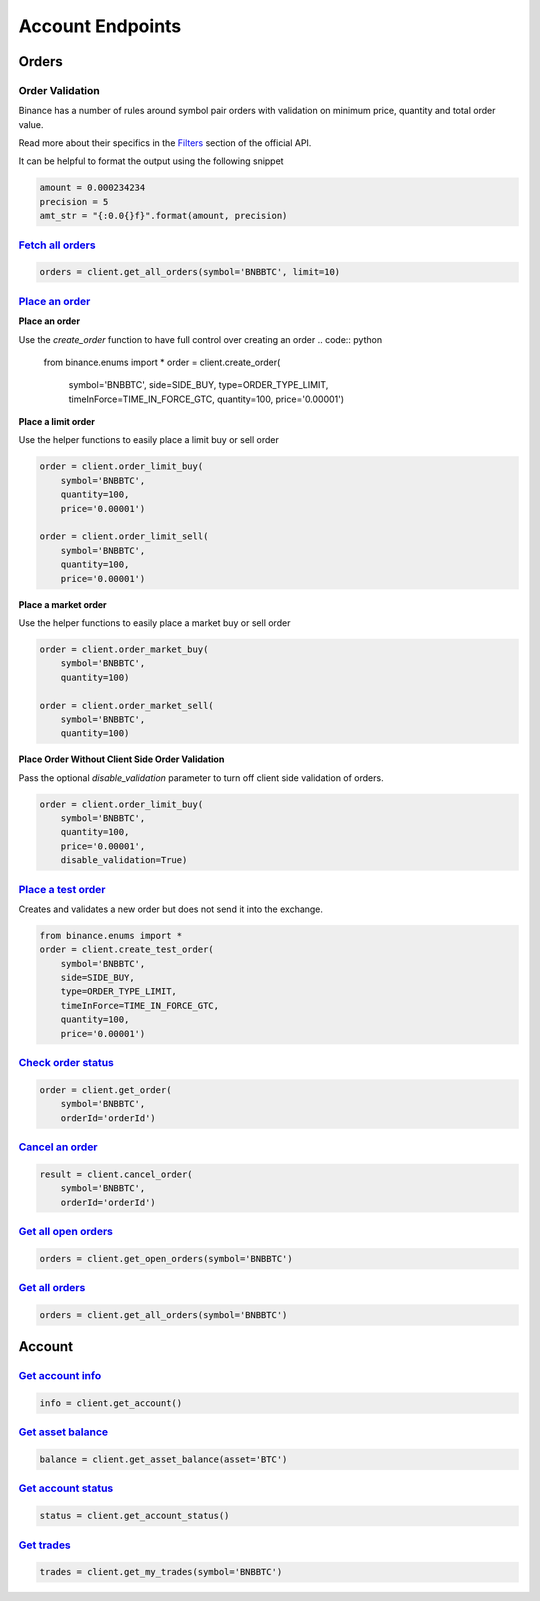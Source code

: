 Account Endpoints
=================

Orders
------

Order Validation
^^^^^^^^^^^^^^^^

Binance has a number of rules around symbol pair orders with validation on minimum price, quantity and total order value.

Read more about their specifics in the `Filters <https://github.com/binance-exchange/binance-official-api-docs/blob/master/rest-api.md#filters>`_
section of the official API.

It can be helpful to format the output using the following snippet

.. code:: python

    amount = 0.000234234
    precision = 5
    amt_str = "{:0.0{}f}".format(amount, precision)


`Fetch all orders <binance.html#binance.client.Client.get_all_orders>`_
^^^^^^^^^^^^^^^^^^^^^^^^^^^^^^^^^^^^^^^^^^^^^^^^^^^^^^^^^^^^^^^^^^^^^^^

.. code:: python

    orders = client.get_all_orders(symbol='BNBBTC', limit=10)


`Place an order <binance.html#binance.client.Client.create_order>`_
^^^^^^^^^^^^^^^^^^^^^^^^^^^^^^^^^^^^^^^^^^^^^^^^^^^^^^^^^^^^^^^^^^^

**Place an order**

Use the `create_order` function to have full control over creating an order
.. code:: python

    from binance.enums import *
    order = client.create_order(
        symbol='BNBBTC',
        side=SIDE_BUY,
        type=ORDER_TYPE_LIMIT,
        timeInForce=TIME_IN_FORCE_GTC,
        quantity=100,
        price='0.00001')

**Place a limit order**

Use the helper functions to easily place a limit buy or sell order

.. code:: python

    order = client.order_limit_buy(
        symbol='BNBBTC',
        quantity=100,
        price='0.00001')

    order = client.order_limit_sell(
        symbol='BNBBTC',
        quantity=100,
        price='0.00001')


**Place a market order**

Use the helper functions to easily place a market buy or sell order

.. code:: python

    order = client.order_market_buy(
        symbol='BNBBTC',
        quantity=100)

    order = client.order_market_sell(
        symbol='BNBBTC',
        quantity=100)

**Place Order Without Client Side Order Validation**

Pass the optional `disable_validation` parameter to turn off client side validation of orders.

.. code:: python

    order = client.order_limit_buy(
        symbol='BNBBTC',
        quantity=100,
        price='0.00001',
        disable_validation=True)

`Place a test order <binance.html#binance.client.Client.create_test_order>`_
^^^^^^^^^^^^^^^^^^^^^^^^^^^^^^^^^^^^^^^^^^^^^^^^^^^^^^^^^^^^^^^^^^^^^^^^^^^^

Creates and validates a new order but does not send it into the exchange.

.. code:: python

    from binance.enums import *
    order = client.create_test_order(
        symbol='BNBBTC',
        side=SIDE_BUY,
        type=ORDER_TYPE_LIMIT,
        timeInForce=TIME_IN_FORCE_GTC,
        quantity=100,
        price='0.00001')

`Check order status <binance.html#binance.client.Client.get_order>`_
^^^^^^^^^^^^^^^^^^^^^^^^^^^^^^^^^^^^^^^^^^^^^^^^^^^^^^^^^^^^^^^^^^^^

.. code:: python

    order = client.get_order(
        symbol='BNBBTC',
        orderId='orderId')


`Cancel an order <binance.html#binance.client.Client.cancel_order>`_
^^^^^^^^^^^^^^^^^^^^^^^^^^^^^^^^^^^^^^^^^^^^^^^^^^^^^^^^^^^^^^^^^^^^

.. code:: python

    result = client.cancel_order(
        symbol='BNBBTC',
        orderId='orderId')


`Get all open orders <binance.html#binance.client.Client.get_open_orders>`_
^^^^^^^^^^^^^^^^^^^^^^^^^^^^^^^^^^^^^^^^^^^^^^^^^^^^^^^^^^^^^^^^^^^^^^^^^^^

.. code:: python

    orders = client.get_open_orders(symbol='BNBBTC')

`Get all orders <binance.html#binance.client.Client.get_all_orders>`_
^^^^^^^^^^^^^^^^^^^^^^^^^^^^^^^^^^^^^^^^^^^^^^^^^^^^^^^^^^^^^^^^^^^^^

.. code:: python

    orders = client.get_all_orders(symbol='BNBBTC')


Account
-------

`Get account info <binance.html#binance.client.Client.get_account>`_
^^^^^^^^^^^^^^^^^^^^^^^^^^^^^^^^^^^^^^^^^^^^^^^^^^^^^^^^^^^^^^^^^^^^

.. code:: python

    info = client.get_account()

`Get asset balance <binance.html#binance.client.Client.get_asset_balance>`_
^^^^^^^^^^^^^^^^^^^^^^^^^^^^^^^^^^^^^^^^^^^^^^^^^^^^^^^^^^^^^^^^^^^^^^^^^^^

.. code:: python

    balance = client.get_asset_balance(asset='BTC')

`Get account status <binance.html#binance.client.Client.get_account_status>`_
^^^^^^^^^^^^^^^^^^^^^^^^^^^^^^^^^^^^^^^^^^^^^^^^^^^^^^^^^^^^^^^^^^^^^^^^^^^^^

.. code:: python

    status = client.get_account_status()

`Get trades <binance.html#binance.client.Client.get_my_trades>`_
^^^^^^^^^^^^^^^^^^^^^^^^^^^^^^^^^^^^^^^^^^^^^^^^^^^^^^^^^^^^^^

.. code:: python

    trades = client.get_my_trades(symbol='BNBBTC')

.. image:: https://analytics-pixel.appspot.com/UA-111417213-1/github/python-binance/docs/account?pixel
